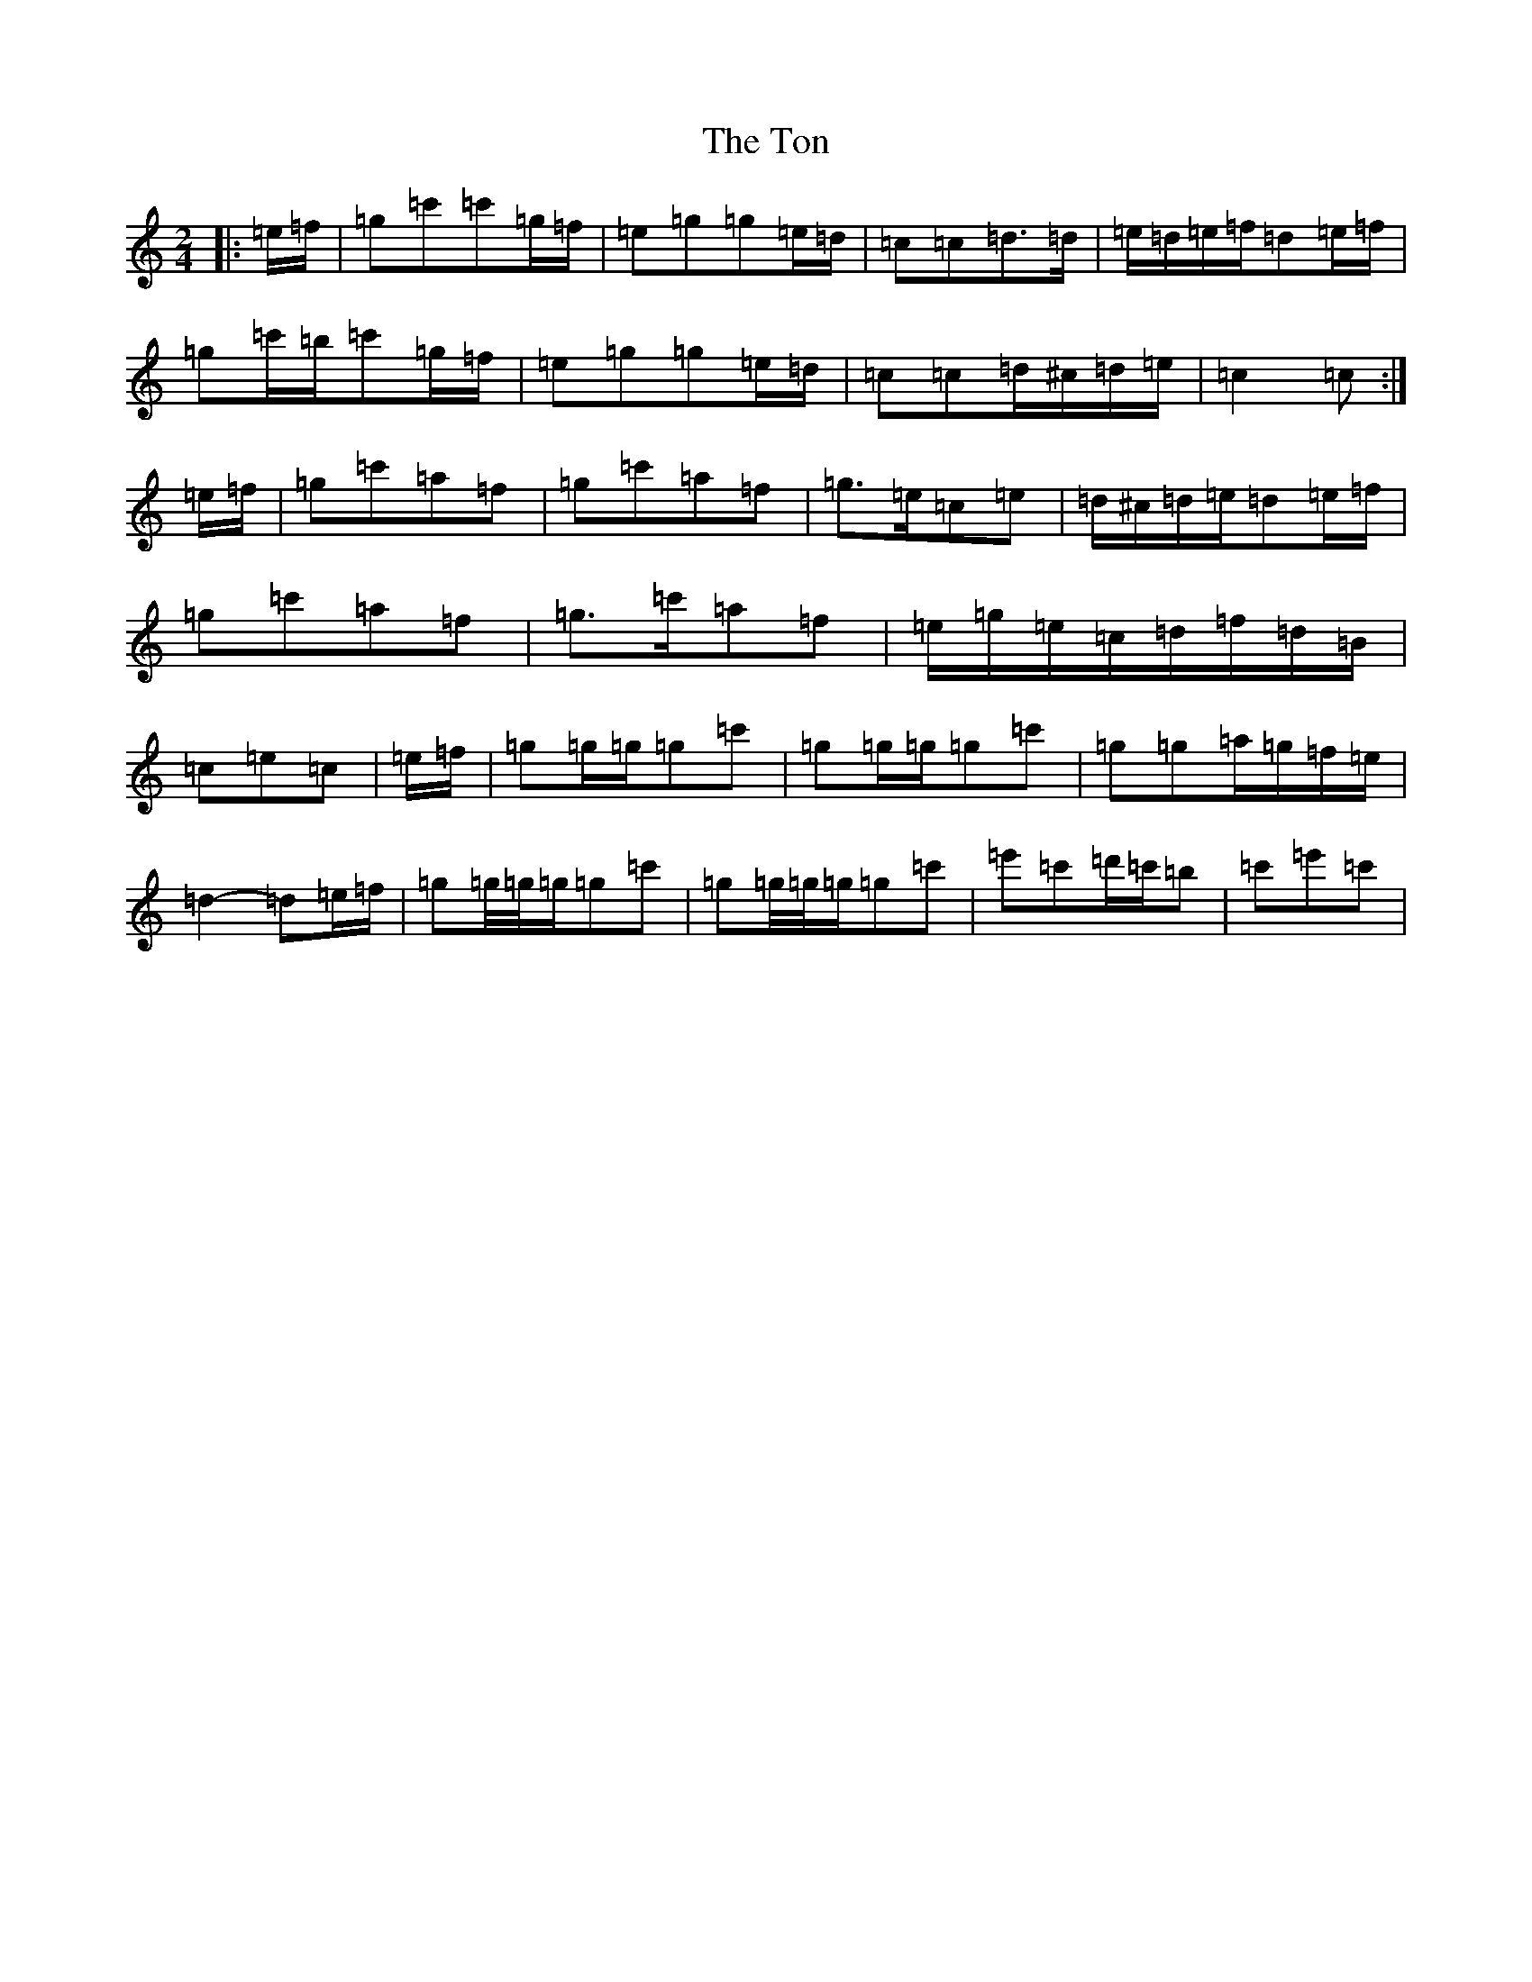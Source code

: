 X: 21342
T: Ton, The
S: https://thesession.org/tunes/11529#setting11529
R: polka
M:2/4
L:1/8
K: C Major
|:=e/2=f/2|=g=c'=c'=g/2=f/2|=e=g=g=e/2=d/2|=c=c=d>=d|=e/2=d/2=e/2=f/2=d=e/2=f/2|=g=c'/2=b/2=c'=g/2=f/2|=e=g=g=e/2=d/2|=c=c=d/2^c/2=d/2=e/2|=c2=c:|=e/2=f/2|=g=c'=a=f|=g=c'=a=f|=g>=e=c=e|=d/2^c/2=d/2=e/2=d=e/2=f/2|=g=c'=a=f|=g>=c'=a=f|=e/2=g/2=e/2=c/2=d/2=f/2=d/2=B/2|=c=e=c|=e/2=f/2|=g=g/2=g/2=g=c'|=g=g/2=g/2=g=c'|=g=g=a/2=g/2=f/2=e/2|=d2-=d=e/2=f/2|=g=g/4=g/4=g/2=g=c'|=g=g/4=g/4=g/2=g=c'|=e'=c'=d'/2=c'/2=b|=c'=e'=c'|